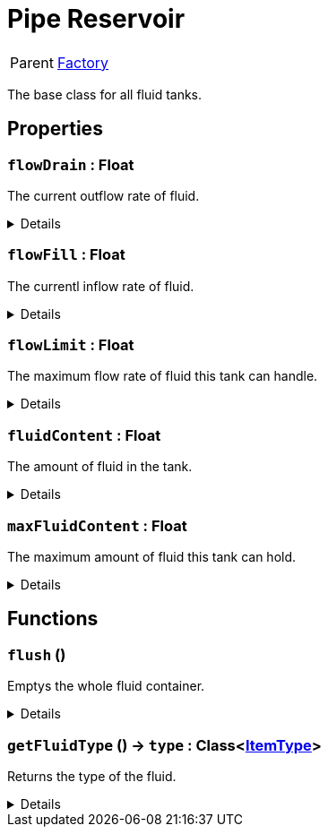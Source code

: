= Pipe Reservoir
:table-caption!:

[cols="1,5a",separator="!"]
!===
! Parent
! xref:/reflection/classes/Factory.adoc[Factory]
!===

The base class for all fluid tanks.

// tag::interface[]

== Properties

// tag::func-flowDrain-title[]
=== `flowDrain` : Float
// tag::func-flowDrain[]

The current outflow rate of fluid.

[%collapsible]
====
[cols="1,5a",separator="!"]
!===
! Flags ! +++<span style='color:#e59445'><i>ReadOnly</i></span> <span style='color:#bb2828'><i>RuntimeSync</i></span> <span style='color:#bb2828'><i>RuntimeParallel</i></span>+++

! Display Name ! Float Drain
!===
====
// end::func-flowDrain[]
// end::func-flowDrain-title[]
// tag::func-flowFill-title[]
=== `flowFill` : Float
// tag::func-flowFill[]

The currentl inflow rate of fluid.

[%collapsible]
====
[cols="1,5a",separator="!"]
!===
! Flags ! +++<span style='color:#e59445'><i>ReadOnly</i></span> <span style='color:#bb2828'><i>RuntimeSync</i></span> <span style='color:#bb2828'><i>RuntimeParallel</i></span>+++

! Display Name ! Flow Fill
!===
====
// end::func-flowFill[]
// end::func-flowFill-title[]
// tag::func-flowLimit-title[]
=== `flowLimit` : Float
// tag::func-flowLimit[]

The maximum flow rate of fluid this tank can handle.

[%collapsible]
====
[cols="1,5a",separator="!"]
!===
! Flags ! +++<span style='color:#e59445'><i>ReadOnly</i></span> <span style='color:#bb2828'><i>RuntimeSync</i></span> <span style='color:#bb2828'><i>RuntimeParallel</i></span>+++

! Display Name ! Flow Limit
!===
====
// end::func-flowLimit[]
// end::func-flowLimit-title[]
// tag::func-fluidContent-title[]
=== `fluidContent` : Float
// tag::func-fluidContent[]

The amount of fluid in the tank.

[%collapsible]
====
[cols="1,5a",separator="!"]
!===
! Flags ! +++<span style='color:#e59445'><i>ReadOnly</i></span> <span style='color:#bb2828'><i>RuntimeSync</i></span> <span style='color:#bb2828'><i>RuntimeParallel</i></span>+++

! Display Name ! Fluid Content
!===
====
// end::func-fluidContent[]
// end::func-fluidContent-title[]
// tag::func-maxFluidContent-title[]
=== `maxFluidContent` : Float
// tag::func-maxFluidContent[]

The maximum amount of fluid this tank can hold.

[%collapsible]
====
[cols="1,5a",separator="!"]
!===
! Flags ! +++<span style='color:#e59445'><i>ReadOnly</i></span> <span style='color:#bb2828'><i>RuntimeSync</i></span> <span style='color:#bb2828'><i>RuntimeParallel</i></span>+++

! Display Name ! Max Fluid Content
!===
====
// end::func-maxFluidContent[]
// end::func-maxFluidContent-title[]

== Functions

// tag::func-flush-title[]
=== `flush` ()
// tag::func-flush[]

Emptys the whole fluid container.

[%collapsible]
====
[cols="1,5a",separator="!"]
!===
! Flags
! +++<span style='color:#bb2828'><i>RuntimeSync</i></span> <span style='color:#bb2828'><i>RuntimeParallel</i></span> <span style='color:#5dafc5'><i>MemberFunc</i></span>+++

! Display Name ! Flush
!===

====
// end::func-flush[]
// end::func-flush-title[]
// tag::func-getFluidType-title[]
=== `getFluidType` () -> `type` : Class<xref:/reflection/classes/ItemType.adoc[ItemType]>
// tag::func-getFluidType[]

Returns the type of the fluid.

[%collapsible]
====
[cols="1,5a",separator="!"]
!===
! Flags
! +++<span style='color:#bb2828'><i>RuntimeSync</i></span> <span style='color:#bb2828'><i>RuntimeParallel</i></span> <span style='color:#5dafc5'><i>MemberFunc</i></span>+++

! Display Name ! Get Fluid Type
!===

.Return Values
[%header,cols="1,1,4a",separator="!"]
!===
!Name !Type !Description

! *Type* `type`
! Class<xref:/reflection/classes/ItemType.adoc[ItemType]>
! The type of the fluid the tank contains.
!===

====
// end::func-getFluidType[]
// end::func-getFluidType-title[]

// end::interface[]

